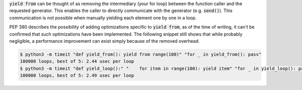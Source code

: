 :code:`yield from` can be thought of as removing the intermediary (your for loop) between the function caller and the
requested generator. This enables the caller to directly communicate with the generator (e.g. :code:`send()`).
This communication is not possible when manually yielding each element one by one in a loop.

PEP 380 describes the possibility of adding optimizations specific to :code:`yield from`, as of the time of writing,
it can't be confirmed that such optimizations have been implemented. The following snippet still shows that while
probably negligible, a performance improvement can exist simply because of the removed overhead.

.. code-block:: sh

  $ python3 -m timeit "def yield_from(): yield from range(100)" "for _ in yield_from(): pass"
  100000 loops, best of 5: 2.44 usec per loop
  $ python3 -m timeit "def yield_loop():" "    for item in range(100): yield item" "for _ in yield_loop(): pass"
  100000 loops, best of 5: 2.49 usec per loop

